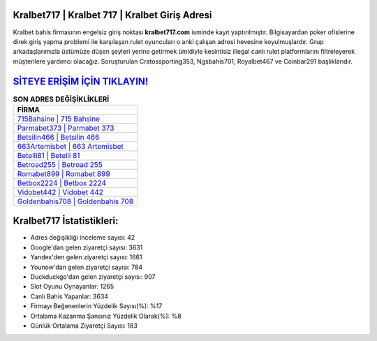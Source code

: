 ﻿Kralbet717 | Kralbet 717 | Kralbet Giriş Adresi
===================================

.. image:: images/kralbet-giris.jpg
   :width: 600
   
Kralbet bahis firmasının engelsiz giriş noktası **kralbet717.com** isminde kayıt yaptırılmıştır. Bilgisayardan poker ofislerine direk giriş yapma problemi ile karşılaşan rulet oyuncuları o anki çalışan adresi hevesine koyulmuşlardır. Grup arkadaşlarımızla üstümüze düşen şeyleri yerine getirmek ümidiyle kesintisiz illegal canlı rulet platformlarını filtreleyerek müşterilere yardımcı olacağız. Soruşturulan Cratossporting353, Ngsbahis701, Royalbet467 ve Coinbar291 başlıklarıdır.

`SİTEYE ERİŞİM İÇİN TIKLAYIN! <https://uclck.me/gonow>`_
==============

.. list-table:: **SON ADRES DEĞİŞİKLİKLERİ**
   :widths: 100
   :header-rows: 1

   * - FİRMA
   * - `715Bahsine | 715 Bahsine <715bahsine-715-bahsine-bahsine-giris-adresi.html>`_
   * - `Parmabet373 | Parmabet 373 <parmabet373-parmabet-373-parmabet-giris-adresi.html>`_
   * - `Betsilin466 | Betsilin 466 <betsilin466-betsilin-466-betsilin-giris-adresi.html>`_	 
   * - `663Artemisbet | 663 Artemisbet <663artemisbet-663-artemisbet-artemisbet-giris-adresi.html>`_	 
   * - `Betelli81 | Betelli 81 <betelli81-betelli-81-betelli-giris-adresi.html>`_ 
   * - `Betroad255 | Betroad 255 <betroad255-betroad-255-betroad-giris-adresi.html>`_
   * - `Romabet899 | Romabet 899 <romabet899-romabet-899-romabet-giris-adresi.html>`_	 
   * - `Betbox2224 | Betbox 2224 <betbox2224-betbox-2224-betbox-giris-adresi.html>`_
   * - `Vidobet442 | Vidobet 442 <vidobet442-vidobet-442-vidobet-giris-adresi.html>`_
   * - `Goldenbahis708 | Goldenbahis 708 <goldenbahis708-goldenbahis-708-goldenbahis-giris-adresi.html>`_
	 
Kralbet717 İstatistikleri:
===================================	 
* Adres değişikliği inceleme sayısı: 42
* Google'dan gelen ziyaretçi sayısı: 3631
* Yandex'den gelen ziyaretçi sayısı: 1661
* Younow'dan gelen ziyaretçi sayısı: 784
* Duckduckgo'dan gelen ziyaretçi sayısı: 907
* Slot Oyunu Oynayanlar: 1265
* Canlı Bahis Yapanlar: 3634
* Firmayı Beğenenlerin Yüzdelik Sayısı(%): %17
* Ortalama Kazanma Şansınız Yüzdelik Olarak(%): %8
* Günlük Ortalama Ziyaretçi Sayısı: 183
